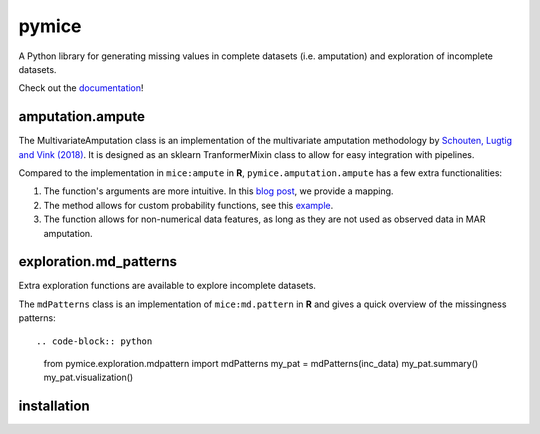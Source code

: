 pymice
======

.. role:: pyth(code)
  :language: python

A Python library for generating missing values in complete datasets (i.e. amputation) and exploration of incomplete datasets. 

Check out the `documentation`_!

.. _documentation: https://rianneschouten.github.io/pymice/build/html/index.html

amputation.ampute
-----------------

The MultivariateAmputation class is an implementation of the multivariate amputation methodology by `Schouten, Lugtig and Vink (2018)`_. It is designed as an sklearn TranformerMixin class to allow for easy integration with pipelines. 

.. _Schouten, Lugtig and Vink (2018): https://www.tandfonline.com/doi/full/10.1080/00949655.2018.1491577

Compared to the implementation in ``mice:ampute`` in **R**, ``pymice.amputation.ampute`` has a few extra functionalities:

1. The function's arguments are more intuitive. In this `blog post`_, we provide a mapping.
2. The method allows for custom probability functions, see this `example`_.
3. The function allows for non-numerical data features, as long as they are not used as observed data in MAR amputation.

.. _blog post: https://rianneschouten.github.io/pymice/build/html/index.html
.. _example: https://rianneschouten.github.io/pymice/build/html/index.html

exploration.md_patterns
----------------------

Extra exploration functions are available to explore incomplete datasets. 

The ``mdPatterns`` class is an implementation of ``mice:md.pattern`` in **R** and gives a quick overview of the missingness patterns::

.. code-block:: python

   from pymice.exploration.mdpattern import mdPatterns
   my_pat = mdPatterns(inc_data)
   my_pat.summary()
   my_pat.visualization()


installation
------------
